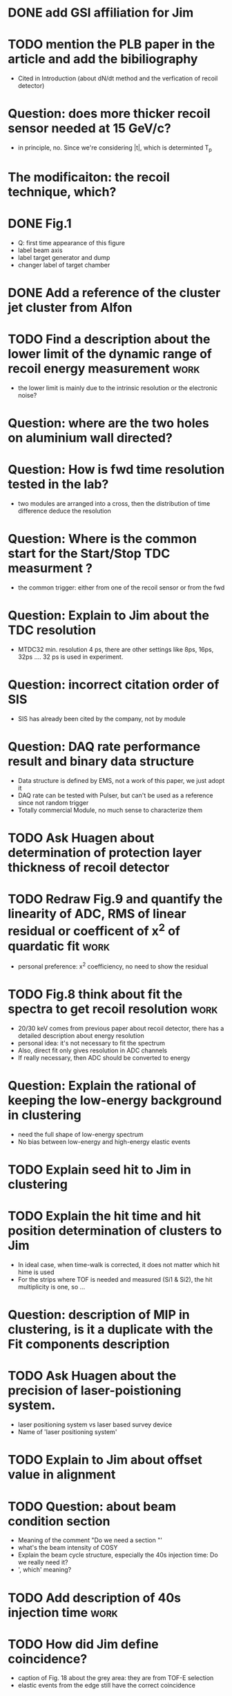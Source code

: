 
* DONE add GSI affiliation for Jim 
  CLOSED: [2021-02-25 Thu 09:49]

* TODO mention the PLB paper in the article and add the bibiliography 
  * Cited in Introduction (about dN/dt method and the verfication of recoil detector)

* Question: does more thicker recoil sensor needed at 15 GeV/c?
  * in principle, no. Since we're considering |t|, which is determinted T_p

* The modificaiton: the recoil technique, which?
  
* DONE Fig.1
  CLOSED: [2021-02-25 Thu 12:55]
  * Q: first time appearance of this figure
  * label beam axis
  * label target generator and dump
  * changer label of target chamber

* DONE Add a reference of the cluster jet cluster from Alfon
  CLOSED: [2021-02-25 Thu 12:56]

* TODO Find a description about the lower limit of the dynamic range of recoil energy measurement :work:
  * the lower limit is mainly due to the intrinsic resolution or the electronic noise?

* Question: where are the two holes on aluminium wall directed? 

* Question: How is fwd time resolution tested in the lab?
  * two modules are arranged into a cross, then the distribution of time difference deduce the resolution

* Question: Where is the common start for the Start/Stop TDC measurment ?
  * the common trigger: either from one of the recoil sensor or from the fwd

* Question: Explain to Jim about the TDC resolution
  * MTDC32 min. resolution 4 ps, there are other settings like 8ps, 16ps, 32ps .... 32 ps is used in experiment.

* Question: incorrect citation order of SIS 
  * SIS has already been cited by the company, not by module

* Question: DAQ rate performance result and binary data structure 
  * Data structure is defined by EMS, not a work of this paper, we just adopt it
  * DAQ rate can be tested with Pulser, but can't be used as a reference since not random trigger
  * Totally commercial Module, no much sense to characterize them

* TODO Ask Huagen about determination of protection layer thickness of recoil detector

* TODO Redraw Fig.9 and quantify the linearity of ADC, RMS of linear residual or coefficent of x^2 of quardatic fit :work:
  * personal preference: x^2 coefficiency, no need to show the residual

* TODO Fig.8 think about fit the spectra to get recoil resolution      :work:
  * 20/30 keV comes from previous paper about recoil detector, there has a detailed description about energy resolution
  * personal idea: it's not necessary to fit the spectrum
  * Also, direct fit only gives resolution in ADC channels
  * If really necessary, then ADC should be converted to energy

* Question: Explain the rational of keeping the low-energy background in clustering
  * need the full shape of low-energy spectrum
  * No bias between low-energy and high-energy elastic events

* TODO Explain seed hit to Jim in clustering

* TODO Explain the hit time and hit position determination of clusters to Jim
  * In ideal case, when time-walk is corrected, it does not matter which hit hime is used
  * For the strips where TOF is needed and measured (Si1 & Si2), the hit multiplicity is one, so ...

* Question: description of MIP in clustering, is it a duplicate with the Fit components description 

* TODO Ask Huagen about the precision of laser-poistioning system.
  * laser positioning system vs laser based survey device
  * Name of 'laser positioning system'

* TODO Explain to Jim about offset value in alignment

* TODO Question: about beam condition section
  * Meaning of the comment "Do we need a section "'
  * what's the beam intensity of COSY
  * Explain the beam cycle structure, especially the 40s injection time: Do we really need it?
  * ', which' meaning?
    
* TODO Add description of 40s injection time                           :work:
  
* TODO How did Jim define coincidence?
  * caption of Fig. 18 about the grey area: they are from TOF-E selection
  * elastic events from the edge still have the correct coincidence 

* Fig.18 in comparison with Fig.3 description.
  * Is it a duplicate of information?
  * Correct description of Fig.18 (a)

* TODO min |t|: 0.0008 is the design value, 0.0007 is the deduced from data analysis (350 keV)

* TODO Conclustion section                                             :work:
  * The target thickness effect is slightly discussed in Fig. 18 (a)
  * Prefer not talking about the detail about target profile determination in this article
    * The result is not finalized
    * and may need peer-review or admission from Alfon
    * The contents should be in another paper purely about data analysis

